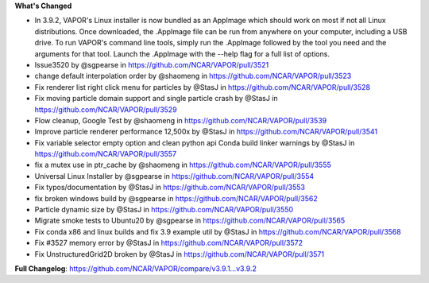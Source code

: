 .. _3.9.2:
.. raw:: html

   <div style="text-align: center;">
       <h2>Download VAPOR's Latest Release (v3.9.2)</h2>
   </div>

   <table style="width: 100%; text-align: center; table-layout: fixed;">
       <tr>
           <td>
               <img src="_images/windowsIcon.png" alt="Windows" style="width: 98px; background: none;">
           </td>
           <td>
               <img src="_images/linuxIcon.png" alt="Linux" style="width: 100px; background: none;">
           </td>
           <td>
               <img src="_images/macIcon.png" alt="Mac" style="width: 100px; background: none; filter: drop-shadow(0 0 5px white);">
           </td>
       </tr>
       <tr>
           <td>
               <div style="text-align: center;">
                   <a href="https://github.com/NCAR/VAPOR/releases/download/v3.9.2/VAPOR3-3.9.2-win64.exe" style="display: inline-block; width: 150px; height: 50px; padding: 0; font-size: 16px; font-weight: bold; text-align: center; line-height: 50px; text-decoration: none; color: #fff; background-color: #17a2b8; border: none; border-radius: 0; margin: 10px 0; cursor: pointer;" onclick="gtag('event', 'click', { 'event_category': 'Downloads', 'event_label': 'Windows_64' });">
                       <img src="_images/downloadIcon.svg" alt="Download" style="width: 17px; vertical-align: middle; margin-right: 8px; background: none;">Windows
                   </a>
               </div>
           </td>
           <td>
               <div style="text-align: center;">
                   <a href="https://github.com/NCAR/VAPOR/releases/download/v3.9.2/VAPOR-3.9.2-Linux-x86_64.AppImage" style="display: inline-block; width: 150px; height: 50px; padding: 0; font-size: 16px; font-weight: bold; text-align: center; line-height: 50px; text-decoration: none; color: #fff; background-color: #17a2b8; border: none; border-radius: 0; margin: 10px 0; cursor: pointer;" onclick="gtag('event', 'click', { 'event_category': 'Downloads', 'event_label': 'Linux_AppImage' });">
                       <img src="_images/downloadIcon.svg" alt="Download" style="width: 17px; vertical-align: middle; margin-right: 8px; background: none;">Linux
                   </a>
               </div>
           </td>
           <td>
               <table style="width: 100%; text-align: center;">
                   <tr>
                       <td style="border: none;">
                           <a href="https://github.com/NCAR/VAPOR/releases/download/v3.9.2/VAPOR3-3.9.2-MacOS-M1.dmg" style="display: inline-block; width: 150px; height: 50px; padding: 0; font-size: 16px; font-weight: bold; text-align: center; line-height: 50px; text-decoration: none; color: #fff; background-color: #17a2b8; border: none; border-radius: 0; margin: 10px 2px; cursor: pointer;" onclick="gtag('event', 'click', { 'event_category': 'Downloads', 'event_label': 'MacOS_M1' });">
                               <img src="_images/downloadIcon.svg" alt="Download" style="width: 17px; vertical-align: middle; margin-right: 8px; background: none;">Mac Silicon
                           </a>
                       </td>
                       <td style="border: none;">
                           <a href="https://github.com/NCAR/VAPOR/releases/download/v3.9.2/VAPOR3-3.9.2-MacOS-x86.dmg" style="display: inline-block; width: 150px; height: 50px; padding: 0; font-size: 16px; font-weight: bold; text-align: center; line-height: 50px; text-decoration: none; color: #fff; background-color: #17a2b8; border: none; border-radius: 0; margin: 10px 2px; cursor: pointer;" onclick="gtag('event', 'click', { 'event_category': 'Downloads', 'event_label': 'MacOS_x86' });">
                               <img src="_images/downloadIcon.svg" alt="Download" style="width: 17px; vertical-align: middle; margin-right: 8px; background: none;">Mac x86
                           </a>
                       </td>
                   </tr>
               </table>
           </td>
       </tr>
   </table>

   <div style="text-align: center;">
       <h5><br>For VAPOR's weekly build, source code, and previous versions checkout our <a href="https://github.com/NCAR/VAPOR/releases/tag/v3.9.2">GitHub</a>.<br><br></h5>
   </div>

**What's Changed**

* In 3.9.2, VAPOR's Linux installer is now bundled as an AppImage which should work on most if not all Linux distributions. Once downloaded, the .AppImage file can be run from anywhere on your computer, including a USB drive. To run VAPOR's command line tools, simply run the .AppImage followed by the tool you need and the arguments for that tool. Launch the .AppImage with the --help flag for a full list of options.
* Issue3520 by @sgpearse in https://github.com/NCAR/VAPOR/pull/3521
* change default interpolation order by @shaomeng in https://github.com/NCAR/VAPOR/pull/3523
* Fix renderer list right click menu for particles by @StasJ in https://github.com/NCAR/VAPOR/pull/3528
* Fix moving particle domain support and single particle crash by @StasJ in https://github.com/NCAR/VAPOR/pull/3529
* Flow cleanup, Google Test by @shaomeng in https://github.com/NCAR/VAPOR/pull/3539
* Improve particle renderer performance 12,500x by @StasJ in https://github.com/NCAR/VAPOR/pull/3541
* Fix variable selector empty option and clean python api Conda build linker warnings by @StasJ in https://github.com/NCAR/VAPOR/pull/3557
* fix a mutex use in ptr_cache by @shaomeng in https://github.com/NCAR/VAPOR/pull/3555
* Universal Linux Installer by @sgpearse in https://github.com/NCAR/VAPOR/pull/3554
* Fix typos/documentation by @StasJ in https://github.com/NCAR/VAPOR/pull/3553
* fix broken windows build by @sgpearse in https://github.com/NCAR/VAPOR/pull/3562
* Particle dynamic size by @StasJ in https://github.com/NCAR/VAPOR/pull/3550
* Migrate smoke tests to Ubuntu20 by @sgpearse in https://github.com/NCAR/VAPOR/pull/3565
* Fix conda x86 and linux builds and fix 3.9 example util by @StasJ in https://github.com/NCAR/VAPOR/pull/3568
* Fix #3527 memory error by @StasJ in https://github.com/NCAR/VAPOR/pull/3572
* Fix UnstructuredGrid2D broken by @StasJ in https://github.com/NCAR/VAPOR/pull/3571


**Full Changelog**: https://github.com/NCAR/VAPOR/compare/v3.9.1...v3.9.2
